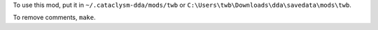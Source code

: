 To use this mod, put it in ``~/.cataclysm-dda/mods/twb`` or ``C:\Users\twb\Downloads\dda\savedata\mods\twb``.

To remove comments, ``make``.
